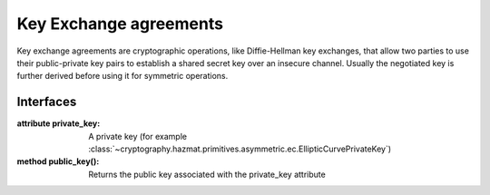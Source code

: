 .. hazmat::

Key Exchange agreements
=======================

.. module:: cryptography.hazmat.primitives.asymmetric.keyex

Key exchange agreements are cryptographic operations, like Diffie-Hellman
key exchanges, that allow two parties to use their public-private key pairs
to establish a shared secret key over an insecure channel. Usually the
negotiated key is further derived before using it for symmetric operations.

Interfaces
~~~~~~~~~~

.. class:: KeyExchangeFunction(private_key)

    .. versionadded:: 1.1

    :attribute private_key: A private key (for example
        :class:`~cryptography.hazmat.primitives.asymmetric.ec.EllipticCurvePrivateKey`)

    :method public_key(): Returns the public key associated with the
        private_key attribute

    .. method:: compute_key(peer_public_key, kdf)

        :param peer_public_key: The peer public key, the type depends on the
            crypto system used, for example :class:`~cryptography.hazmat.primitives.asymmetric.ec.EllipticCurvePublicKey`
        :param kdf: A Key Derivation function of type
            :class:`~cryptography.hazmat.primitives.kdf.KeyDerivationFunction`
